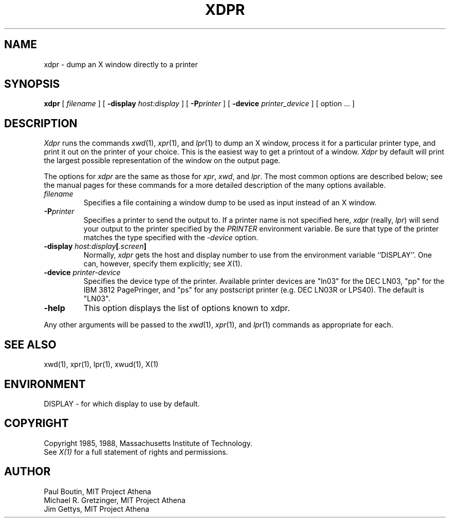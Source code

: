 .\" $Header$
.TH XDPR 1 "9 May 1988" "X Version 11"
.SH NAME
xdpr \- dump an X window directly to a printer
.SH SYNOPSIS
.B xdpr
[
.I filename
]
[
.B \-display
.I host:display
]
[
.B \-P\fIprinter\fP
]
[
.B \-device
.I printer_device
] 
[
option ...
]

.SH DESCRIPTION
.IR Xdpr
runs the commands 
.IR xwd (1),
.IR xpr (1), 
and
.IR lpr (1)
to dump an X window, process it for a particular printer type, and
print it out on the printer of your choice.  This is the easiest way
to get a printout of a window.  \fIXdpr\fP by default will print the
largest possible representation of the window on the output page.
.PP
The options for \fIxdpr\fP are the same as those for \fIxpr\fP,
\fIxwd\fP, and \fIlpr\fP.  The most common options are described
below; see the manual pages for these commands for
a more detailed description of the many options available.
.PP
.TP
.IB filename
Specifies a file containing a window dump to be used
as input instead of an X window.
.TP
.B -P\fIprinter\fP
Specifies a printer to send the output to.  If a printer name is not
specified here, \fIxdpr\fP (really, \fIlpr\fP) will send your output to the
printer specified by the \fIPRINTER\fP environment variable. 
Be sure that type of the printer matches the type specified
with the \fI\-device\fP option.
.TP
.B -display \fIhost:display\fP[\fI.screen\fP]
.cm .IB host : display
Normally,
.I xdpr
gets the host and display number to use from the environment
variable ``DISPLAY''.
One can, however, specify them explicitly; see \fIX\fP(1).
.TP
.B -device \fIprinter-device\fP
Specifies the device type of the printer.  Available printer devices
are "ln03" for the DEC LN03, "pp" for the IBM 3812 PagePringer, and
"ps" for any postscript printer (e.g. DEC LN03R or LPS40).  The
default is "LN03".
.TP
.B -help
This option displays the list of options known to xdpr.
.PP
Any other arguments 
will be passed to the 
.IR xwd (1),
.IR xpr (1),
and
.IR lpr (1)
commands as appropriate for each.
.SH SEE ALSO
xwd(1), xpr(1), lpr(1), xwud(1), X(1)
.SH ENVIRONMENT
DISPLAY - for which display to use by default.
.SH COPYRIGHT
Copyright 1985, 1988, Massachusetts Institute of Technology.
.br
See \fIX(1)\fP for a full statement of rights and permissions.
.SH AUTHOR
Paul Boutin, MIT Project Athena
.br
Michael R. Gretzinger, MIT Project Athena
.br
Jim Gettys, MIT Project Athena
